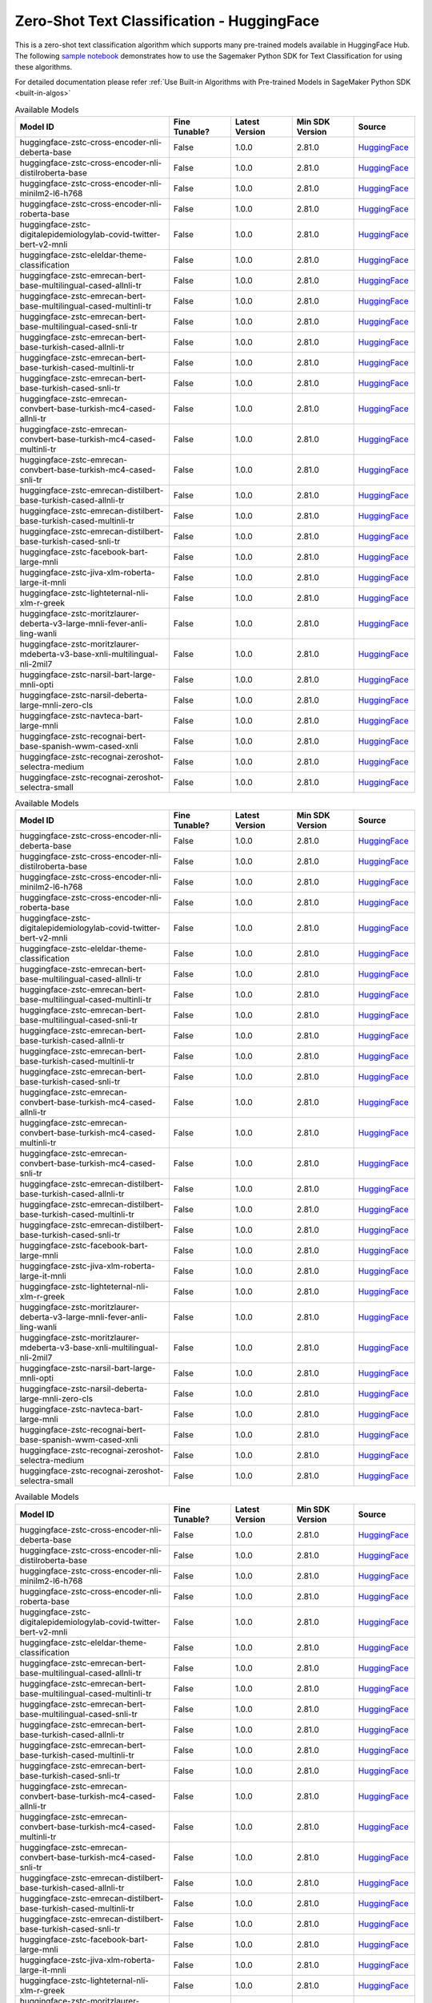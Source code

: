 ################################################
Zero-Shot Text Classification - HuggingFace
################################################

This is a zero-shot text classification algorithm which supports many pre-trained models available in HuggingFace Hub. The following
`sample notebook <https://github.com/aws/amazon-sagemaker-examples/blob/main/introduction_to_amazon_algorithms/jumpstart_text_classification/Amazon_JumpStart_Text_Classification.ipynb>`__
demonstrates how to use the Sagemaker Python SDK for Text Classification for using these algorithms.

For detailed documentation please refer :ref:`Use Built-in Algorithms with Pre-trained Models in SageMaker Python SDK <built-in-algos>`

.. list-table:: Available Models
   :widths: 50 20 20 20 20
   :header-rows: 1
   :class: datatable

   * - Model ID
     - Fine Tunable?
     - Latest Version
     - Min SDK Version
     - Source
   * - huggingface-zstc-cross-encoder-nli-deberta-base
     - False
     - 1.0.0
     - 2.81.0
     - `HuggingFace <https://huggingface.co/cross-encoder/nli-deberta-base>`__
   * - huggingface-zstc-cross-encoder-nli-distilroberta-base
     - False
     - 1.0.0
     - 2.81.0
     - `HuggingFace <https://huggingface.co/cross-encoder/nli-distilroberta-base>`__
   * - huggingface-zstc-cross-encoder-nli-minilm2-l6-h768
     - False
     - 1.0.0
     - 2.81.0
     - `HuggingFace <https://huggingface.co/cross-encoder/nli-MiniLM2-L6-H768>`__
   * - huggingface-zstc-cross-encoder-nli-roberta-base
     - False
     - 1.0.0
     - 2.81.0
     - `HuggingFace <https://huggingface.co/cross-encoder/nli-roberta-base>`__
   * - huggingface-zstc-digitalepidemiologylab-covid-twitter-bert-v2-mnli
     - False
     - 1.0.0
     - 2.81.0
     - `HuggingFace <https://huggingface.co/digitalepidemiologylab/covid-twitter-bert-v2-mnli>`__
   * - huggingface-zstc-eleldar-theme-classification
     - False
     - 1.0.0
     - 2.81.0
     - `HuggingFace <https://huggingface.co/eleldar/theme-classification>`__
   * - huggingface-zstc-emrecan-bert-base-multilingual-cased-allnli-tr
     - False
     - 1.0.0
     - 2.81.0
     - `HuggingFace <https://huggingface.co/emrecan/bert-base-multilingual-cased-allnli_tr>`__
   * - huggingface-zstc-emrecan-bert-base-multilingual-cased-multinli-tr
     - False
     - 1.0.0
     - 2.81.0
     - `HuggingFace <https://huggingface.co/emrecan/bert-base-multilingual-cased-multinli_tr>`__
   * - huggingface-zstc-emrecan-bert-base-multilingual-cased-snli-tr
     - False
     - 1.0.0
     - 2.81.0
     - `HuggingFace <https://huggingface.co/emrecan/bert-base-multilingual-cased-snli_tr>`__
   * - huggingface-zstc-emrecan-bert-base-turkish-cased-allnli-tr
     - False
     - 1.0.0
     - 2.81.0
     - `HuggingFace <https://huggingface.co/emrecan/bert-base-turkish-cased-allnli_tr>`__
   * - huggingface-zstc-emrecan-bert-base-turkish-cased-multinli-tr
     - False
     - 1.0.0
     - 2.81.0
     - `HuggingFace <https://huggingface.co/emrecan/bert-base-turkish-cased-multinli_tr>`__
   * - huggingface-zstc-emrecan-bert-base-turkish-cased-snli-tr
     - False
     - 1.0.0
     - 2.81.0
     - `HuggingFace <https://huggingface.co/emrecan/bert-base-turkish-cased-snli_tr>`__
   * - huggingface-zstc-emrecan-convbert-base-turkish-mc4-cased-allnli-tr
     - False
     - 1.0.0
     - 2.81.0
     - `HuggingFace <https://huggingface.co/emrecan/convbert-base-turkish-mc4-cased-allnli_tr>`__
   * - huggingface-zstc-emrecan-convbert-base-turkish-mc4-cased-multinli-tr
     - False
     - 1.0.0
     - 2.81.0
     - `HuggingFace <https://huggingface.co/emrecan/convbert-base-turkish-mc4-cased-multinli_tr>`__
   * - huggingface-zstc-emrecan-convbert-base-turkish-mc4-cased-snli-tr
     - False
     - 1.0.0
     - 2.81.0
     - `HuggingFace <https://huggingface.co/emrecan/convbert-base-turkish-mc4-cased-snli_tr>`__
   * - huggingface-zstc-emrecan-distilbert-base-turkish-cased-allnli-tr
     - False
     - 1.0.0
     - 2.81.0
     - `HuggingFace <https://huggingface.co/emrecan/distilbert-base-turkish-cased-allnli_tr>`__
   * - huggingface-zstc-emrecan-distilbert-base-turkish-cased-multinli-tr
     - False
     - 1.0.0
     - 2.81.0
     - `HuggingFace <https://huggingface.co/emrecan/distilbert-base-turkish-cased-multinli_tr>`__
   * - huggingface-zstc-emrecan-distilbert-base-turkish-cased-snli-tr
     - False
     - 1.0.0
     - 2.81.0
     - `HuggingFace <https://huggingface.co/emrecan/distilbert-base-turkish-cased-snli_tr>`__
   * - huggingface-zstc-facebook-bart-large-mnli
     - False
     - 1.0.0
     - 2.81.0
     - `HuggingFace <https://huggingface.co/facebook/bart-large-mnli>`__
   * - huggingface-zstc-jiva-xlm-roberta-large-it-mnli
     - False
     - 1.0.0
     - 2.81.0
     - `HuggingFace <https://huggingface.co/Jiva/xlm-roberta-large-it-mnli>`__
   * - huggingface-zstc-lighteternal-nli-xlm-r-greek
     - False
     - 1.0.0
     - 2.81.0
     - `HuggingFace <https://huggingface.co/lighteternal/nli-xlm-r-greek>`__
   * - huggingface-zstc-moritzlaurer-deberta-v3-large-mnli-fever-anli-ling-wanli
     - False
     - 1.0.0
     - 2.81.0
     - `HuggingFace <https://huggingface.co/MoritzLaurer/DeBERTa-v3-large-mnli-fever-anli-ling-wanli>`__
   * - huggingface-zstc-moritzlaurer-mdeberta-v3-base-xnli-multilingual-nli-2mil7
     - False
     - 1.0.0
     - 2.81.0
     - `HuggingFace <https://huggingface.co/MoritzLaurer/mDeBERTa-v3-base-xnli-multilingual-nli-2mil7>`__
   * - huggingface-zstc-narsil-bart-large-mnli-opti
     - False
     - 1.0.0
     - 2.81.0
     - `HuggingFace <https://huggingface.co/Narsil/bart-large-mnli-opti>`__
   * - huggingface-zstc-narsil-deberta-large-mnli-zero-cls
     - False
     - 1.0.0
     - 2.81.0
     - `HuggingFace <https://huggingface.co/Narsil/deberta-large-mnli-zero-cls>`__
   * - huggingface-zstc-navteca-bart-large-mnli
     - False
     - 1.0.0
     - 2.81.0
     - `HuggingFace <https://huggingface.co/navteca/bart-large-mnli>`__
   * - huggingface-zstc-recognai-bert-base-spanish-wwm-cased-xnli
     - False
     - 1.0.0
     - 2.81.0
     - `HuggingFace <https://huggingface.co/Recognai/bert-base-spanish-wwm-cased-xnli>`__
   * - huggingface-zstc-recognai-zeroshot-selectra-medium
     - False
     - 1.0.0
     - 2.81.0
     - `HuggingFace <https://huggingface.co/Recognai/zeroshot_selectra_medium>`__
   * - huggingface-zstc-recognai-zeroshot-selectra-small
     - False
     - 1.0.0
     - 2.81.0
     - `HuggingFace <https://huggingface.co/Recognai/zeroshot_selectra_small>`__

.. list-table:: Available Models
   :widths: 50 20 20 20 20
   :header-rows: 1
   :class: datatable

   * - Model ID
     - Fine Tunable?
     - Latest Version
     - Min SDK Version
     - Source
   * - huggingface-zstc-cross-encoder-nli-deberta-base
     - False
     - 1.0.0
     - 2.81.0
     - `HuggingFace <https://huggingface.co/cross-encoder/nli-deberta-base>`__
   * - huggingface-zstc-cross-encoder-nli-distilroberta-base
     - False
     - 1.0.0
     - 2.81.0
     - `HuggingFace <https://huggingface.co/cross-encoder/nli-distilroberta-base>`__
   * - huggingface-zstc-cross-encoder-nli-minilm2-l6-h768
     - False
     - 1.0.0
     - 2.81.0
     - `HuggingFace <https://huggingface.co/cross-encoder/nli-MiniLM2-L6-H768>`__
   * - huggingface-zstc-cross-encoder-nli-roberta-base
     - False
     - 1.0.0
     - 2.81.0
     - `HuggingFace <https://huggingface.co/cross-encoder/nli-roberta-base>`__
   * - huggingface-zstc-digitalepidemiologylab-covid-twitter-bert-v2-mnli
     - False
     - 1.0.0
     - 2.81.0
     - `HuggingFace <https://huggingface.co/digitalepidemiologylab/covid-twitter-bert-v2-mnli>`__
   * - huggingface-zstc-eleldar-theme-classification
     - False
     - 1.0.0
     - 2.81.0
     - `HuggingFace <https://huggingface.co/eleldar/theme-classification>`__
   * - huggingface-zstc-emrecan-bert-base-multilingual-cased-allnli-tr
     - False
     - 1.0.0
     - 2.81.0
     - `HuggingFace <https://huggingface.co/emrecan/bert-base-multilingual-cased-allnli_tr>`__
   * - huggingface-zstc-emrecan-bert-base-multilingual-cased-multinli-tr
     - False
     - 1.0.0
     - 2.81.0
     - `HuggingFace <https://huggingface.co/emrecan/bert-base-multilingual-cased-multinli_tr>`__
   * - huggingface-zstc-emrecan-bert-base-multilingual-cased-snli-tr
     - False
     - 1.0.0
     - 2.81.0
     - `HuggingFace <https://huggingface.co/emrecan/bert-base-multilingual-cased-snli_tr>`__
   * - huggingface-zstc-emrecan-bert-base-turkish-cased-allnli-tr
     - False
     - 1.0.0
     - 2.81.0
     - `HuggingFace <https://huggingface.co/emrecan/bert-base-turkish-cased-allnli_tr>`__
   * - huggingface-zstc-emrecan-bert-base-turkish-cased-multinli-tr
     - False
     - 1.0.0
     - 2.81.0
     - `HuggingFace <https://huggingface.co/emrecan/bert-base-turkish-cased-multinli_tr>`__
   * - huggingface-zstc-emrecan-bert-base-turkish-cased-snli-tr
     - False
     - 1.0.0
     - 2.81.0
     - `HuggingFace <https://huggingface.co/emrecan/bert-base-turkish-cased-snli_tr>`__
   * - huggingface-zstc-emrecan-convbert-base-turkish-mc4-cased-allnli-tr
     - False
     - 1.0.0
     - 2.81.0
     - `HuggingFace <https://huggingface.co/emrecan/convbert-base-turkish-mc4-cased-allnli_tr>`__
   * - huggingface-zstc-emrecan-convbert-base-turkish-mc4-cased-multinli-tr
     - False
     - 1.0.0
     - 2.81.0
     - `HuggingFace <https://huggingface.co/emrecan/convbert-base-turkish-mc4-cased-multinli_tr>`__
   * - huggingface-zstc-emrecan-convbert-base-turkish-mc4-cased-snli-tr
     - False
     - 1.0.0
     - 2.81.0
     - `HuggingFace <https://huggingface.co/emrecan/convbert-base-turkish-mc4-cased-snli_tr>`__
   * - huggingface-zstc-emrecan-distilbert-base-turkish-cased-allnli-tr
     - False
     - 1.0.0
     - 2.81.0
     - `HuggingFace <https://huggingface.co/emrecan/distilbert-base-turkish-cased-allnli_tr>`__
   * - huggingface-zstc-emrecan-distilbert-base-turkish-cased-multinli-tr
     - False
     - 1.0.0
     - 2.81.0
     - `HuggingFace <https://huggingface.co/emrecan/distilbert-base-turkish-cased-multinli_tr>`__
   * - huggingface-zstc-emrecan-distilbert-base-turkish-cased-snli-tr
     - False
     - 1.0.0
     - 2.81.0
     - `HuggingFace <https://huggingface.co/emrecan/distilbert-base-turkish-cased-snli_tr>`__
   * - huggingface-zstc-facebook-bart-large-mnli
     - False
     - 1.0.0
     - 2.81.0
     - `HuggingFace <https://huggingface.co/facebook/bart-large-mnli>`__
   * - huggingface-zstc-jiva-xlm-roberta-large-it-mnli
     - False
     - 1.0.0
     - 2.81.0
     - `HuggingFace <https://huggingface.co/Jiva/xlm-roberta-large-it-mnli>`__
   * - huggingface-zstc-lighteternal-nli-xlm-r-greek
     - False
     - 1.0.0
     - 2.81.0
     - `HuggingFace <https://huggingface.co/lighteternal/nli-xlm-r-greek>`__
   * - huggingface-zstc-moritzlaurer-deberta-v3-large-mnli-fever-anli-ling-wanli
     - False
     - 1.0.0
     - 2.81.0
     - `HuggingFace <https://huggingface.co/MoritzLaurer/DeBERTa-v3-large-mnli-fever-anli-ling-wanli>`__
   * - huggingface-zstc-moritzlaurer-mdeberta-v3-base-xnli-multilingual-nli-2mil7
     - False
     - 1.0.0
     - 2.81.0
     - `HuggingFace <https://huggingface.co/MoritzLaurer/mDeBERTa-v3-base-xnli-multilingual-nli-2mil7>`__
   * - huggingface-zstc-narsil-bart-large-mnli-opti
     - False
     - 1.0.0
     - 2.81.0
     - `HuggingFace <https://huggingface.co/Narsil/bart-large-mnli-opti>`__
   * - huggingface-zstc-narsil-deberta-large-mnli-zero-cls
     - False
     - 1.0.0
     - 2.81.0
     - `HuggingFace <https://huggingface.co/Narsil/deberta-large-mnli-zero-cls>`__
   * - huggingface-zstc-navteca-bart-large-mnli
     - False
     - 1.0.0
     - 2.81.0
     - `HuggingFace <https://huggingface.co/navteca/bart-large-mnli>`__
   * - huggingface-zstc-recognai-bert-base-spanish-wwm-cased-xnli
     - False
     - 1.0.0
     - 2.81.0
     - `HuggingFace <https://huggingface.co/Recognai/bert-base-spanish-wwm-cased-xnli>`__
   * - huggingface-zstc-recognai-zeroshot-selectra-medium
     - False
     - 1.0.0
     - 2.81.0
     - `HuggingFace <https://huggingface.co/Recognai/zeroshot_selectra_medium>`__
   * - huggingface-zstc-recognai-zeroshot-selectra-small
     - False
     - 1.0.0
     - 2.81.0
     - `HuggingFace <https://huggingface.co/Recognai/zeroshot_selectra_small>`__

.. list-table:: Available Models
   :widths: 50 20 20 20 20
   :header-rows: 1
   :class: datatable

   * - Model ID
     - Fine Tunable?
     - Latest Version
     - Min SDK Version
     - Source
   * - huggingface-zstc-cross-encoder-nli-deberta-base
     - False
     - 1.0.0
     - 2.81.0
     - `HuggingFace <https://huggingface.co/cross-encoder/nli-deberta-base>`__
   * - huggingface-zstc-cross-encoder-nli-distilroberta-base
     - False
     - 1.0.0
     - 2.81.0
     - `HuggingFace <https://huggingface.co/cross-encoder/nli-distilroberta-base>`__
   * - huggingface-zstc-cross-encoder-nli-minilm2-l6-h768
     - False
     - 1.0.0
     - 2.81.0
     - `HuggingFace <https://huggingface.co/cross-encoder/nli-MiniLM2-L6-H768>`__
   * - huggingface-zstc-cross-encoder-nli-roberta-base
     - False
     - 1.0.0
     - 2.81.0
     - `HuggingFace <https://huggingface.co/cross-encoder/nli-roberta-base>`__
   * - huggingface-zstc-digitalepidemiologylab-covid-twitter-bert-v2-mnli
     - False
     - 1.0.0
     - 2.81.0
     - `HuggingFace <https://huggingface.co/digitalepidemiologylab/covid-twitter-bert-v2-mnli>`__
   * - huggingface-zstc-eleldar-theme-classification
     - False
     - 1.0.0
     - 2.81.0
     - `HuggingFace <https://huggingface.co/eleldar/theme-classification>`__
   * - huggingface-zstc-emrecan-bert-base-multilingual-cased-allnli-tr
     - False
     - 1.0.0
     - 2.81.0
     - `HuggingFace <https://huggingface.co/emrecan/bert-base-multilingual-cased-allnli_tr>`__
   * - huggingface-zstc-emrecan-bert-base-multilingual-cased-multinli-tr
     - False
     - 1.0.0
     - 2.81.0
     - `HuggingFace <https://huggingface.co/emrecan/bert-base-multilingual-cased-multinli_tr>`__
   * - huggingface-zstc-emrecan-bert-base-multilingual-cased-snli-tr
     - False
     - 1.0.0
     - 2.81.0
     - `HuggingFace <https://huggingface.co/emrecan/bert-base-multilingual-cased-snli_tr>`__
   * - huggingface-zstc-emrecan-bert-base-turkish-cased-allnli-tr
     - False
     - 1.0.0
     - 2.81.0
     - `HuggingFace <https://huggingface.co/emrecan/bert-base-turkish-cased-allnli_tr>`__
   * - huggingface-zstc-emrecan-bert-base-turkish-cased-multinli-tr
     - False
     - 1.0.0
     - 2.81.0
     - `HuggingFace <https://huggingface.co/emrecan/bert-base-turkish-cased-multinli_tr>`__
   * - huggingface-zstc-emrecan-bert-base-turkish-cased-snli-tr
     - False
     - 1.0.0
     - 2.81.0
     - `HuggingFace <https://huggingface.co/emrecan/bert-base-turkish-cased-snli_tr>`__
   * - huggingface-zstc-emrecan-convbert-base-turkish-mc4-cased-allnli-tr
     - False
     - 1.0.0
     - 2.81.0
     - `HuggingFace <https://huggingface.co/emrecan/convbert-base-turkish-mc4-cased-allnli_tr>`__
   * - huggingface-zstc-emrecan-convbert-base-turkish-mc4-cased-multinli-tr
     - False
     - 1.0.0
     - 2.81.0
     - `HuggingFace <https://huggingface.co/emrecan/convbert-base-turkish-mc4-cased-multinli_tr>`__
   * - huggingface-zstc-emrecan-convbert-base-turkish-mc4-cased-snli-tr
     - False
     - 1.0.0
     - 2.81.0
     - `HuggingFace <https://huggingface.co/emrecan/convbert-base-turkish-mc4-cased-snli_tr>`__
   * - huggingface-zstc-emrecan-distilbert-base-turkish-cased-allnli-tr
     - False
     - 1.0.0
     - 2.81.0
     - `HuggingFace <https://huggingface.co/emrecan/distilbert-base-turkish-cased-allnli_tr>`__
   * - huggingface-zstc-emrecan-distilbert-base-turkish-cased-multinli-tr
     - False
     - 1.0.0
     - 2.81.0
     - `HuggingFace <https://huggingface.co/emrecan/distilbert-base-turkish-cased-multinli_tr>`__
   * - huggingface-zstc-emrecan-distilbert-base-turkish-cased-snli-tr
     - False
     - 1.0.0
     - 2.81.0
     - `HuggingFace <https://huggingface.co/emrecan/distilbert-base-turkish-cased-snli_tr>`__
   * - huggingface-zstc-facebook-bart-large-mnli
     - False
     - 1.0.0
     - 2.81.0
     - `HuggingFace <https://huggingface.co/facebook/bart-large-mnli>`__
   * - huggingface-zstc-jiva-xlm-roberta-large-it-mnli
     - False
     - 1.0.0
     - 2.81.0
     - `HuggingFace <https://huggingface.co/Jiva/xlm-roberta-large-it-mnli>`__
   * - huggingface-zstc-lighteternal-nli-xlm-r-greek
     - False
     - 1.0.0
     - 2.81.0
     - `HuggingFace <https://huggingface.co/lighteternal/nli-xlm-r-greek>`__
   * - huggingface-zstc-moritzlaurer-deberta-v3-large-mnli-fever-anli-ling-wanli
     - False
     - 1.0.0
     - 2.81.0
     - `HuggingFace <https://huggingface.co/MoritzLaurer/DeBERTa-v3-large-mnli-fever-anli-ling-wanli>`__
   * - huggingface-zstc-moritzlaurer-mdeberta-v3-base-xnli-multilingual-nli-2mil7
     - False
     - 1.0.0
     - 2.81.0
     - `HuggingFace <https://huggingface.co/MoritzLaurer/mDeBERTa-v3-base-xnli-multilingual-nli-2mil7>`__
   * - huggingface-zstc-narsil-bart-large-mnli-opti
     - False
     - 1.0.0
     - 2.81.0
     - `HuggingFace <https://huggingface.co/Narsil/bart-large-mnli-opti>`__
   * - huggingface-zstc-narsil-deberta-large-mnli-zero-cls
     - False
     - 1.0.0
     - 2.81.0
     - `HuggingFace <https://huggingface.co/Narsil/deberta-large-mnli-zero-cls>`__
   * - huggingface-zstc-navteca-bart-large-mnli
     - False
     - 1.0.0
     - 2.81.0
     - `HuggingFace <https://huggingface.co/navteca/bart-large-mnli>`__
   * - huggingface-zstc-recognai-bert-base-spanish-wwm-cased-xnli
     - False
     - 1.0.0
     - 2.81.0
     - `HuggingFace <https://huggingface.co/Recognai/bert-base-spanish-wwm-cased-xnli>`__
   * - huggingface-zstc-recognai-zeroshot-selectra-medium
     - False
     - 1.0.0
     - 2.81.0
     - `HuggingFace <https://huggingface.co/Recognai/zeroshot_selectra_medium>`__
   * - huggingface-zstc-recognai-zeroshot-selectra-small
     - False
     - 1.0.0
     - 2.81.0
     - `HuggingFace <https://huggingface.co/Recognai/zeroshot_selectra_small>`__

.. list-table:: Available Models
   :widths: 50 20 20 20 20
   :header-rows: 1
   :class: datatable

   * - Model ID
     - Fine Tunable?
     - Latest Version
     - Min SDK Version
     - Source
   * - huggingface-zstc-cross-encoder-nli-deberta-base
     - False
     - 1.0.0
     - 2.81.0
     - `HuggingFace <https://huggingface.co/cross-encoder/nli-deberta-base>`__
   * - huggingface-zstc-cross-encoder-nli-distilroberta-base
     - False
     - 1.0.0
     - 2.81.0
     - `HuggingFace <https://huggingface.co/cross-encoder/nli-distilroberta-base>`__
   * - huggingface-zstc-cross-encoder-nli-minilm2-l6-h768
     - False
     - 1.0.0
     - 2.81.0
     - `HuggingFace <https://huggingface.co/cross-encoder/nli-MiniLM2-L6-H768>`__
   * - huggingface-zstc-cross-encoder-nli-roberta-base
     - False
     - 1.0.0
     - 2.81.0
     - `HuggingFace <https://huggingface.co/cross-encoder/nli-roberta-base>`__
   * - huggingface-zstc-digitalepidemiologylab-covid-twitter-bert-v2-mnli
     - False
     - 1.0.0
     - 2.81.0
     - `HuggingFace <https://huggingface.co/digitalepidemiologylab/covid-twitter-bert-v2-mnli>`__
   * - huggingface-zstc-eleldar-theme-classification
     - False
     - 1.0.0
     - 2.81.0
     - `HuggingFace <https://huggingface.co/eleldar/theme-classification>`__
   * - huggingface-zstc-emrecan-bert-base-multilingual-cased-allnli-tr
     - False
     - 1.0.0
     - 2.81.0
     - `HuggingFace <https://huggingface.co/emrecan/bert-base-multilingual-cased-allnli_tr>`__
   * - huggingface-zstc-emrecan-bert-base-multilingual-cased-multinli-tr
     - False
     - 1.0.0
     - 2.81.0
     - `HuggingFace <https://huggingface.co/emrecan/bert-base-multilingual-cased-multinli_tr>`__
   * - huggingface-zstc-emrecan-bert-base-multilingual-cased-snli-tr
     - False
     - 1.0.0
     - 2.81.0
     - `HuggingFace <https://huggingface.co/emrecan/bert-base-multilingual-cased-snli_tr>`__
   * - huggingface-zstc-emrecan-bert-base-turkish-cased-allnli-tr
     - False
     - 1.0.0
     - 2.81.0
     - `HuggingFace <https://huggingface.co/emrecan/bert-base-turkish-cased-allnli_tr>`__
   * - huggingface-zstc-emrecan-bert-base-turkish-cased-multinli-tr
     - False
     - 1.0.0
     - 2.81.0
     - `HuggingFace <https://huggingface.co/emrecan/bert-base-turkish-cased-multinli_tr>`__
   * - huggingface-zstc-emrecan-bert-base-turkish-cased-snli-tr
     - False
     - 1.0.0
     - 2.81.0
     - `HuggingFace <https://huggingface.co/emrecan/bert-base-turkish-cased-snli_tr>`__
   * - huggingface-zstc-emrecan-convbert-base-turkish-mc4-cased-allnli-tr
     - False
     - 1.0.0
     - 2.81.0
     - `HuggingFace <https://huggingface.co/emrecan/convbert-base-turkish-mc4-cased-allnli_tr>`__
   * - huggingface-zstc-emrecan-convbert-base-turkish-mc4-cased-multinli-tr
     - False
     - 1.0.0
     - 2.81.0
     - `HuggingFace <https://huggingface.co/emrecan/convbert-base-turkish-mc4-cased-multinli_tr>`__
   * - huggingface-zstc-emrecan-convbert-base-turkish-mc4-cased-snli-tr
     - False
     - 1.0.0
     - 2.81.0
     - `HuggingFace <https://huggingface.co/emrecan/convbert-base-turkish-mc4-cased-snli_tr>`__
   * - huggingface-zstc-emrecan-distilbert-base-turkish-cased-allnli-tr
     - False
     - 1.0.0
     - 2.81.0
     - `HuggingFace <https://huggingface.co/emrecan/distilbert-base-turkish-cased-allnli_tr>`__
   * - huggingface-zstc-emrecan-distilbert-base-turkish-cased-multinli-tr
     - False
     - 1.0.0
     - 2.81.0
     - `HuggingFace <https://huggingface.co/emrecan/distilbert-base-turkish-cased-multinli_tr>`__
   * - huggingface-zstc-emrecan-distilbert-base-turkish-cased-snli-tr
     - False
     - 1.0.0
     - 2.81.0
     - `HuggingFace <https://huggingface.co/emrecan/distilbert-base-turkish-cased-snli_tr>`__
   * - huggingface-zstc-facebook-bart-large-mnli
     - False
     - 1.0.0
     - 2.81.0
     - `HuggingFace <https://huggingface.co/facebook/bart-large-mnli>`__
   * - huggingface-zstc-jiva-xlm-roberta-large-it-mnli
     - False
     - 1.0.0
     - 2.81.0
     - `HuggingFace <https://huggingface.co/Jiva/xlm-roberta-large-it-mnli>`__
   * - huggingface-zstc-lighteternal-nli-xlm-r-greek
     - False
     - 1.0.0
     - 2.81.0
     - `HuggingFace <https://huggingface.co/lighteternal/nli-xlm-r-greek>`__
   * - huggingface-zstc-moritzlaurer-deberta-v3-large-mnli-fever-anli-ling-wanli
     - False
     - 1.0.0
     - 2.81.0
     - `HuggingFace <https://huggingface.co/MoritzLaurer/DeBERTa-v3-large-mnli-fever-anli-ling-wanli>`__
   * - huggingface-zstc-moritzlaurer-mdeberta-v3-base-xnli-multilingual-nli-2mil7
     - False
     - 1.0.0
     - 2.81.0
     - `HuggingFace <https://huggingface.co/MoritzLaurer/mDeBERTa-v3-base-xnli-multilingual-nli-2mil7>`__
   * - huggingface-zstc-narsil-bart-large-mnli-opti
     - False
     - 1.0.0
     - 2.81.0
     - `HuggingFace <https://huggingface.co/Narsil/bart-large-mnli-opti>`__
   * - huggingface-zstc-narsil-deberta-large-mnli-zero-cls
     - False
     - 1.0.0
     - 2.81.0
     - `HuggingFace <https://huggingface.co/Narsil/deberta-large-mnli-zero-cls>`__
   * - huggingface-zstc-navteca-bart-large-mnli
     - False
     - 1.0.0
     - 2.81.0
     - `HuggingFace <https://huggingface.co/navteca/bart-large-mnli>`__
   * - huggingface-zstc-recognai-bert-base-spanish-wwm-cased-xnli
     - False
     - 1.0.0
     - 2.81.0
     - `HuggingFace <https://huggingface.co/Recognai/bert-base-spanish-wwm-cased-xnli>`__
   * - huggingface-zstc-recognai-zeroshot-selectra-medium
     - False
     - 1.0.0
     - 2.81.0
     - `HuggingFace <https://huggingface.co/Recognai/zeroshot_selectra_medium>`__
   * - huggingface-zstc-recognai-zeroshot-selectra-small
     - False
     - 1.0.0
     - 2.81.0
     - `HuggingFace <https://huggingface.co/Recognai/zeroshot_selectra_small>`__

.. list-table:: Available Models
   :widths: 50 20 20 20 20
   :header-rows: 1
   :class: datatable

   * - Model ID
     - Fine Tunable?
     - Latest Version
     - Min SDK Version
     - Source
   * - huggingface-zstc-cross-encoder-nli-deberta-base
     - False
     - 1.0.0
     - 2.81.0
     - `HuggingFace <https://huggingface.co/cross-encoder/nli-deberta-base>`__
   * - huggingface-zstc-cross-encoder-nli-distilroberta-base
     - False
     - 1.0.0
     - 2.81.0
     - `HuggingFace <https://huggingface.co/cross-encoder/nli-distilroberta-base>`__
   * - huggingface-zstc-cross-encoder-nli-minilm2-l6-h768
     - False
     - 1.0.0
     - 2.81.0
     - `HuggingFace <https://huggingface.co/cross-encoder/nli-MiniLM2-L6-H768>`__
   * - huggingface-zstc-cross-encoder-nli-roberta-base
     - False
     - 1.0.0
     - 2.81.0
     - `HuggingFace <https://huggingface.co/cross-encoder/nli-roberta-base>`__
   * - huggingface-zstc-digitalepidemiologylab-covid-twitter-bert-v2-mnli
     - False
     - 1.0.0
     - 2.81.0
     - `HuggingFace <https://huggingface.co/digitalepidemiologylab/covid-twitter-bert-v2-mnli>`__
   * - huggingface-zstc-eleldar-theme-classification
     - False
     - 1.0.0
     - 2.81.0
     - `HuggingFace <https://huggingface.co/eleldar/theme-classification>`__
   * - huggingface-zstc-emrecan-bert-base-multilingual-cased-allnli-tr
     - False
     - 1.0.0
     - 2.81.0
     - `HuggingFace <https://huggingface.co/emrecan/bert-base-multilingual-cased-allnli_tr>`__
   * - huggingface-zstc-emrecan-bert-base-multilingual-cased-multinli-tr
     - False
     - 1.0.0
     - 2.81.0
     - `HuggingFace <https://huggingface.co/emrecan/bert-base-multilingual-cased-multinli_tr>`__
   * - huggingface-zstc-emrecan-bert-base-multilingual-cased-snli-tr
     - False
     - 1.0.0
     - 2.81.0
     - `HuggingFace <https://huggingface.co/emrecan/bert-base-multilingual-cased-snli_tr>`__
   * - huggingface-zstc-emrecan-bert-base-turkish-cased-allnli-tr
     - False
     - 1.0.0
     - 2.81.0
     - `HuggingFace <https://huggingface.co/emrecan/bert-base-turkish-cased-allnli_tr>`__
   * - huggingface-zstc-emrecan-bert-base-turkish-cased-multinli-tr
     - False
     - 1.0.0
     - 2.81.0
     - `HuggingFace <https://huggingface.co/emrecan/bert-base-turkish-cased-multinli_tr>`__
   * - huggingface-zstc-emrecan-bert-base-turkish-cased-snli-tr
     - False
     - 1.0.0
     - 2.81.0
     - `HuggingFace <https://huggingface.co/emrecan/bert-base-turkish-cased-snli_tr>`__
   * - huggingface-zstc-emrecan-convbert-base-turkish-mc4-cased-allnli-tr
     - False
     - 1.0.0
     - 2.81.0
     - `HuggingFace <https://huggingface.co/emrecan/convbert-base-turkish-mc4-cased-allnli_tr>`__
   * - huggingface-zstc-emrecan-convbert-base-turkish-mc4-cased-multinli-tr
     - False
     - 1.0.0
     - 2.81.0
     - `HuggingFace <https://huggingface.co/emrecan/convbert-base-turkish-mc4-cased-multinli_tr>`__
   * - huggingface-zstc-emrecan-convbert-base-turkish-mc4-cased-snli-tr
     - False
     - 1.0.0
     - 2.81.0
     - `HuggingFace <https://huggingface.co/emrecan/convbert-base-turkish-mc4-cased-snli_tr>`__
   * - huggingface-zstc-emrecan-distilbert-base-turkish-cased-allnli-tr
     - False
     - 1.0.0
     - 2.81.0
     - `HuggingFace <https://huggingface.co/emrecan/distilbert-base-turkish-cased-allnli_tr>`__
   * - huggingface-zstc-emrecan-distilbert-base-turkish-cased-multinli-tr
     - False
     - 1.0.0
     - 2.81.0
     - `HuggingFace <https://huggingface.co/emrecan/distilbert-base-turkish-cased-multinli_tr>`__
   * - huggingface-zstc-emrecan-distilbert-base-turkish-cased-snli-tr
     - False
     - 1.0.0
     - 2.81.0
     - `HuggingFace <https://huggingface.co/emrecan/distilbert-base-turkish-cased-snli_tr>`__
   * - huggingface-zstc-facebook-bart-large-mnli
     - False
     - 1.0.0
     - 2.81.0
     - `HuggingFace <https://huggingface.co/facebook/bart-large-mnli>`__
   * - huggingface-zstc-jiva-xlm-roberta-large-it-mnli
     - False
     - 1.0.0
     - 2.81.0
     - `HuggingFace <https://huggingface.co/Jiva/xlm-roberta-large-it-mnli>`__
   * - huggingface-zstc-lighteternal-nli-xlm-r-greek
     - False
     - 1.0.0
     - 2.81.0
     - `HuggingFace <https://huggingface.co/lighteternal/nli-xlm-r-greek>`__
   * - huggingface-zstc-moritzlaurer-deberta-v3-large-mnli-fever-anli-ling-wanli
     - False
     - 1.0.0
     - 2.81.0
     - `HuggingFace <https://huggingface.co/MoritzLaurer/DeBERTa-v3-large-mnli-fever-anli-ling-wanli>`__
   * - huggingface-zstc-moritzlaurer-mdeberta-v3-base-xnli-multilingual-nli-2mil7
     - False
     - 1.0.0
     - 2.81.0
     - `HuggingFace <https://huggingface.co/MoritzLaurer/mDeBERTa-v3-base-xnli-multilingual-nli-2mil7>`__
   * - huggingface-zstc-narsil-bart-large-mnli-opti
     - False
     - 1.0.0
     - 2.81.0
     - `HuggingFace <https://huggingface.co/Narsil/bart-large-mnli-opti>`__
   * - huggingface-zstc-narsil-deberta-large-mnli-zero-cls
     - False
     - 1.0.0
     - 2.81.0
     - `HuggingFace <https://huggingface.co/Narsil/deberta-large-mnli-zero-cls>`__
   * - huggingface-zstc-navteca-bart-large-mnli
     - False
     - 1.0.0
     - 2.81.0
     - `HuggingFace <https://huggingface.co/navteca/bart-large-mnli>`__
   * - huggingface-zstc-recognai-bert-base-spanish-wwm-cased-xnli
     - False
     - 1.0.0
     - 2.81.0
     - `HuggingFace <https://huggingface.co/Recognai/bert-base-spanish-wwm-cased-xnli>`__
   * - huggingface-zstc-recognai-zeroshot-selectra-medium
     - False
     - 1.0.0
     - 2.81.0
     - `HuggingFace <https://huggingface.co/Recognai/zeroshot_selectra_medium>`__
   * - huggingface-zstc-recognai-zeroshot-selectra-small
     - False
     - 1.0.0
     - 2.81.0
     - `HuggingFace <https://huggingface.co/Recognai/zeroshot_selectra_small>`__

.. list-table:: Available Models
   :widths: 50 20 20 20 20
   :header-rows: 1
   :class: datatable

   * - Model ID
     - Fine Tunable?
     - Latest Version
     - Min SDK Version
     - Source
   * - huggingface-zstc-cross-encoder-nli-deberta-base
     - False
     - 1.0.0
     - 2.81.0
     - `HuggingFace <https://huggingface.co/cross-encoder/nli-deberta-base>`__
   * - huggingface-zstc-cross-encoder-nli-distilroberta-base
     - False
     - 1.0.0
     - 2.81.0
     - `HuggingFace <https://huggingface.co/cross-encoder/nli-distilroberta-base>`__
   * - huggingface-zstc-cross-encoder-nli-minilm2-l6-h768
     - False
     - 1.0.0
     - 2.81.0
     - `HuggingFace <https://huggingface.co/cross-encoder/nli-MiniLM2-L6-H768>`__
   * - huggingface-zstc-cross-encoder-nli-roberta-base
     - False
     - 1.0.0
     - 2.81.0
     - `HuggingFace <https://huggingface.co/cross-encoder/nli-roberta-base>`__
   * - huggingface-zstc-digitalepidemiologylab-covid-twitter-bert-v2-mnli
     - False
     - 1.0.0
     - 2.81.0
     - `HuggingFace <https://huggingface.co/digitalepidemiologylab/covid-twitter-bert-v2-mnli>`__
   * - huggingface-zstc-eleldar-theme-classification
     - False
     - 1.0.0
     - 2.81.0
     - `HuggingFace <https://huggingface.co/eleldar/theme-classification>`__
   * - huggingface-zstc-emrecan-bert-base-multilingual-cased-allnli-tr
     - False
     - 1.0.0
     - 2.81.0
     - `HuggingFace <https://huggingface.co/emrecan/bert-base-multilingual-cased-allnli_tr>`__
   * - huggingface-zstc-emrecan-bert-base-multilingual-cased-multinli-tr
     - False
     - 1.0.0
     - 2.81.0
     - `HuggingFace <https://huggingface.co/emrecan/bert-base-multilingual-cased-multinli_tr>`__
   * - huggingface-zstc-emrecan-bert-base-multilingual-cased-snli-tr
     - False
     - 1.0.0
     - 2.81.0
     - `HuggingFace <https://huggingface.co/emrecan/bert-base-multilingual-cased-snli_tr>`__
   * - huggingface-zstc-emrecan-bert-base-turkish-cased-allnli-tr
     - False
     - 1.0.0
     - 2.81.0
     - `HuggingFace <https://huggingface.co/emrecan/bert-base-turkish-cased-allnli_tr>`__
   * - huggingface-zstc-emrecan-bert-base-turkish-cased-multinli-tr
     - False
     - 1.0.0
     - 2.81.0
     - `HuggingFace <https://huggingface.co/emrecan/bert-base-turkish-cased-multinli_tr>`__
   * - huggingface-zstc-emrecan-bert-base-turkish-cased-snli-tr
     - False
     - 1.0.0
     - 2.81.0
     - `HuggingFace <https://huggingface.co/emrecan/bert-base-turkish-cased-snli_tr>`__
   * - huggingface-zstc-emrecan-convbert-base-turkish-mc4-cased-allnli-tr
     - False
     - 1.0.0
     - 2.81.0
     - `HuggingFace <https://huggingface.co/emrecan/convbert-base-turkish-mc4-cased-allnli_tr>`__
   * - huggingface-zstc-emrecan-convbert-base-turkish-mc4-cased-multinli-tr
     - False
     - 1.0.0
     - 2.81.0
     - `HuggingFace <https://huggingface.co/emrecan/convbert-base-turkish-mc4-cased-multinli_tr>`__
   * - huggingface-zstc-emrecan-convbert-base-turkish-mc4-cased-snli-tr
     - False
     - 1.0.0
     - 2.81.0
     - `HuggingFace <https://huggingface.co/emrecan/convbert-base-turkish-mc4-cased-snli_tr>`__
   * - huggingface-zstc-emrecan-distilbert-base-turkish-cased-allnli-tr
     - False
     - 1.0.0
     - 2.81.0
     - `HuggingFace <https://huggingface.co/emrecan/distilbert-base-turkish-cased-allnli_tr>`__
   * - huggingface-zstc-emrecan-distilbert-base-turkish-cased-multinli-tr
     - False
     - 1.0.0
     - 2.81.0
     - `HuggingFace <https://huggingface.co/emrecan/distilbert-base-turkish-cased-multinli_tr>`__
   * - huggingface-zstc-emrecan-distilbert-base-turkish-cased-snli-tr
     - False
     - 1.0.0
     - 2.81.0
     - `HuggingFace <https://huggingface.co/emrecan/distilbert-base-turkish-cased-snli_tr>`__
   * - huggingface-zstc-facebook-bart-large-mnli
     - False
     - 1.0.0
     - 2.81.0
     - `HuggingFace <https://huggingface.co/facebook/bart-large-mnli>`__
   * - huggingface-zstc-jiva-xlm-roberta-large-it-mnli
     - False
     - 1.0.0
     - 2.81.0
     - `HuggingFace <https://huggingface.co/Jiva/xlm-roberta-large-it-mnli>`__
   * - huggingface-zstc-lighteternal-nli-xlm-r-greek
     - False
     - 1.0.0
     - 2.81.0
     - `HuggingFace <https://huggingface.co/lighteternal/nli-xlm-r-greek>`__
   * - huggingface-zstc-moritzlaurer-deberta-v3-large-mnli-fever-anli-ling-wanli
     - False
     - 1.0.0
     - 2.81.0
     - `HuggingFace <https://huggingface.co/MoritzLaurer/DeBERTa-v3-large-mnli-fever-anli-ling-wanli>`__
   * - huggingface-zstc-moritzlaurer-mdeberta-v3-base-xnli-multilingual-nli-2mil7
     - False
     - 1.0.0
     - 2.81.0
     - `HuggingFace <https://huggingface.co/MoritzLaurer/mDeBERTa-v3-base-xnli-multilingual-nli-2mil7>`__
   * - huggingface-zstc-narsil-bart-large-mnli-opti
     - False
     - 1.0.0
     - 2.81.0
     - `HuggingFace <https://huggingface.co/Narsil/bart-large-mnli-opti>`__
   * - huggingface-zstc-narsil-deberta-large-mnli-zero-cls
     - False
     - 1.0.0
     - 2.81.0
     - `HuggingFace <https://huggingface.co/Narsil/deberta-large-mnli-zero-cls>`__
   * - huggingface-zstc-navteca-bart-large-mnli
     - False
     - 1.0.0
     - 2.81.0
     - `HuggingFace <https://huggingface.co/navteca/bart-large-mnli>`__
   * - huggingface-zstc-recognai-bert-base-spanish-wwm-cased-xnli
     - False
     - 1.0.0
     - 2.81.0
     - `HuggingFace <https://huggingface.co/Recognai/bert-base-spanish-wwm-cased-xnli>`__
   * - huggingface-zstc-recognai-zeroshot-selectra-medium
     - False
     - 1.0.0
     - 2.81.0
     - `HuggingFace <https://huggingface.co/Recognai/zeroshot_selectra_medium>`__
   * - huggingface-zstc-recognai-zeroshot-selectra-small
     - False
     - 1.0.0
     - 2.81.0
     - `HuggingFace <https://huggingface.co/Recognai/zeroshot_selectra_small>`__
